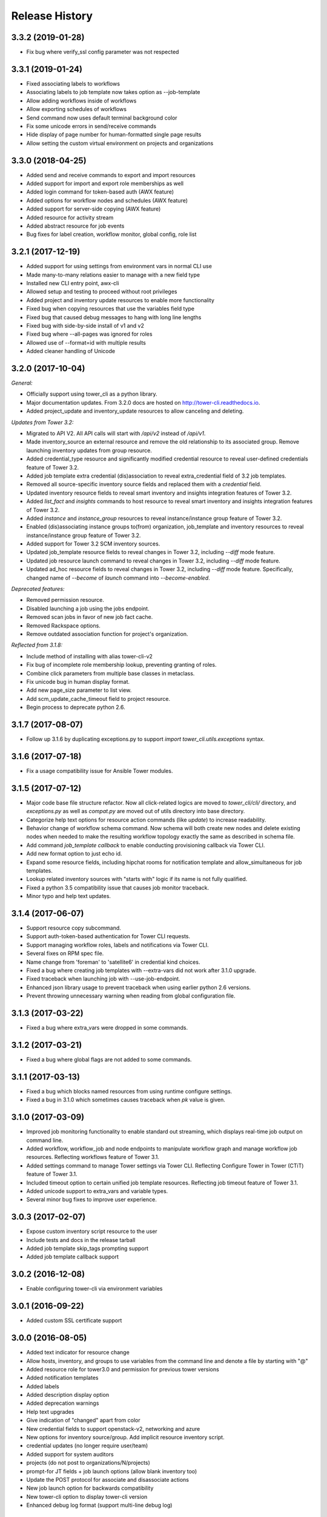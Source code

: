 Release History
===============

3.3.2 (2019-01-28)
-----------

- Fix bug where verify_ssl config parameter was not respected

3.3.1 (2019-01-24)
-----------

- Fixed associating labels to workflows
- Associating labels to job template now takes option as --job-template
- Allow adding workflows inside of workflows
- Allow exporting schedules of workflows
- Send command now uses default terminal background color
- Fix some unicode errors in send/receive commands
- Hide display of page number for human-formatted single page results
- Allow setting the custom virtual environment on projects and organizations

3.3.0 (2018-04-25)
------------------

- Added send and receive commands to export and import resources
- Added support for import and export role memberships as well
- Added login command for token-based auth (AWX feature)
- Added options for workflow nodes and schedules (AWX feature)
- Added support for server-side copying (AWX feature)
- Added resource for activity stream
- Added abstract resource for job events
- Bug fixes for label creation, workflow monitor, global config, role list

3.2.1 (2017-12-19)
------------------

- Added support for using settings from environment vars in normal CLI use
- Made many-to-many relations easier to manage with a new field type
- Installed new CLI entry point, awx-cli
- Allowed setup and testing to proceed without root privileges
- Added project and inventory update resources to enable more functionality
- Fixed bug when copying resources that use the variables field type
- Fixed bug that caused debug messages to hang with long line lengths
- Fixed bug with side-by-side install of v1 and v2
- Fixed bug where --all-pages was ignored for roles
- Allowed use of --format=id with multiple results
- Added cleaner handling of Unicode

3.2.0 (2017-10-04)
------------------

*General:*

- Officially support using tower_cli as a python library.
- Major documentation updates. From 3.2.0 docs are hosted on http://tower-cli.readthedocs.io.
- Added project_update and inventory_update resources to allow canceling and deleting.

*Updates from Tower 3.2:*

- Migrated to API V2. All API calls will start with `/api/v2` instead of `/api/v1`.
- Made inventory_source an external resource and remove the old relationship to its associated group. Remove launching inventory updates from group resource.
- Added credential_type resource and significantly modified credential resource to reveal user-defined credentials feature of Tower 3.2.
- Added job template extra credential (dis)association to reveal extra_credential field of 3.2 job templates.
- Removed all source-specific inventory source fields and replaced them with a `credential` field.
- Updated inventory resource fields to reveal smart inventory and insights integration features of Tower 3.2.
- Added `list_fact` and `insights` commands to host resource to reveal smart inventory and insights integration features of Tower 3.2.
- Added `instance` and `instance_group` resources to reveal instance/instance group feature of Tower 3.2.
- Enabled (dis)associating instance groups to(from) organization, job_template and inventory resources to reveal instance/instance group feature of Tower 3.2.
- Added support for Tower 3.2 SCM inventory sources.
- Updated job_template resource fields to reveal changes in Tower 3.2, including `--diff` mode feature.
- Updated job resource launch command to reveal changes in Tower 3.2, including `--diff` mode feature.
- Updated ad_hoc resource fields to reveal changes in Tower 3.2, including `--diff` mode feature. Specifically, changed name of `--become` of `launch` command into `--become-enabled`.

*Deprecated features:*

- Removed permission resource.
- Disabled launching a job using the jobs endpoint.
- Removed scan jobs in favor of new job fact cache.
- Removed Rackspace options.
- Remove outdated association function for project's organization.

*Reflected from 3.1.8:*

- Include method of installing with alias tower-cli-v2
- Fix bug of incomplete role membership lookup, preventing granting of roles.
- Combine click parameters from multiple base classes in metaclass.
- Fix unicode bug in human display format.
- Add new page_size parameter to list view.
- Add scm_update_cache_timeout field to project resource.
- Begin process to deprecate python 2.6.

3.1.7 (2017-08-07)
------------------

- Follow up 3.1.6 by duplicating exceptions.py to support `import tower_cli.utils.exceptions` syntax.

3.1.6 (2017-07-18)
------------------

- Fix a usage compatibility issue for Ansible Tower modules.

3.1.5 (2017-07-12)
------------------

- Major code base file structure refactor. Now all click-related logics are moved to `tower_cli/cli/` directory,
  and `exceptions.py` as well as `compat.py` are moved out of utils directory into base directory.
- Categorize help text options for resource action commands (like `update`) to increase readability.
- Behavior change of workflow schema command. Now schema will both create new nodes and delete existing nodes when
  needed to make the resulting workflow topology exactly the same as described in schema file.
- Add command `job_template callback` to enable conducting provisioning callback via Tower CLI.
- Add new format option to just echo id.
- Expand some resource fields, including hipchat rooms for notification template and allow_simultaneous for job
  templates.
- Lookup related inventory sources with "starts with" logic if its name is not fully qualified.
- Fixed a python 3.5 compatibility issue that causes job monitor traceback.
- Minor typo and help text updates.

3.1.4 (2017-06-07)
------------------

- Support resource copy subcommand.
- Support auth-token-based authentication for Tower CLI requests.
- Support managing workflow roles, labels and notifications via Tower CLI.
- Several fixes on RPM spec file.
- Name change from 'foreman' to 'satellite6' in credential kind choices.
- Fixed a bug where creating job templates with --extra-vars did not work after
  3.1.0 upgrade.
- Fixed traceback when launching job with --use-job-endpoint.
- Enhanced json library usage to prevent traceback when using earlier python 2.6
  versions.
- Prevent throwing unnecessary warning when reading from global configuration file.

3.1.3 (2017-03-22)
------------------

- Fixed a bug where extra_vars were dropped in some commands.

3.1.2 (2017-03-21)
------------------

- Fixed a bug where global flags are not added to some commands.

3.1.1 (2017-03-13)
------------------

- Fixed a bug which blocks named resources from using runtime configure settings.
- Fixed a bug in 3.1.0 which sometimes causes traceback when `pk` value is given.

3.1.0 (2017-03-09)
------------------

- Improved job monitoring functionality to enable standard out streaming, which
  displays real-time job output on command line.
- Added workflow, workflow_job and node endpoints to manipulate workflow graph
  and manage workflow job resources. Reflecting workflows feature of Tower 3.1.
- Added settings command to manage Tower settings via Tower CLI. Reflecting
  Configure Tower in Tower (CTiT) feature of Tower 3.1.
- Included timeout option to certain unified job template resources. Reflecting
  job timeout feature of Tower 3.1.
- Added unicode support to extra_vars and variable types.
- Several minor bug fixes to improve user experience.

3.0.3 (2017-02-07)
------------------

- Expose custom inventory script resource to the user
- Include tests and docs in the release tarball
- Added job template skip_tags prompting support
- Added job template callback support

3.0.2 (2016-12-08)
------------------

- Enable configuring tower-cli via environment variables

3.0.1 (2016-09-22)
------------------

- Added custom SSL certificate support

3.0.0 (2016-08-05)
------------------

- Added text indicator for resource change
- Allow hosts, inventory, and groups to use variables from the command line
  and denote a file by starting with "@"
- Added resource role for tower3.0 and permission for previous tower versions
- Added notification templates
- Added labels
- Added description display option
- Added deprecation warnings
- Help text upgrades
- Give indication of "changed" apart from color
- New credential fields to support openstack-v2, networking and azure
- New options for inventory source/group. Add implicit resource inventory
  script.
- credential updates (no longer require user/team)
- Added support for system auditors
- projects (do not post to organizations/N/projects)
- prompt-for JT fields + job launch options (allow blank inventory too)
- Update the POST protocol for associate and disassociate actions
- New job launch option for backwards compatibility
- New tower-cli option to display tower-cli version
- Enhanced debug log format (support multi-line debug log)

2.3.2 (2016-07-21)
------------------

- Add RPM specfile and Makefile
- Tower compatibility fixes
- Allow scan JTs as an option for "job_type"
- Add ability to create group as subgroup of another group
- Add YAML output format against JSON and humanized output formats
- Add SSL corner case error handling and suggestion
- Allow resource disassociation with "null"

2.3.1 (2015-12-10)
------------------

- Fixed bug affecting force-on-exists and fail_on_found options
- Changed extra_vars behavior to be more compliant by re-parsing vars,
  even when only one source exists
- Fixed group modify bug, avoid sending unwanted fields in modify requests

2.3.0 (2015-10-20)
------------------

-  Fixed an issue where the settings file could be world readable
-  Added the ability to associate a project with an organization
-  Added setting "verify\_ssl" to disallow insecure connections
-  Added support for additional cloud credentials
-  Exposed additional options for a cloud inventory source
-  Combined " launch-time extra\_vars" with " job\_template extra\_vars"
   for older Tower versions
-  Changed the extra\_vars parameters to align with Ansible parameter
   handling
-  Added the ability to run ad hoc commands
-  Included more detail when displaying job information
-  Added an example bash script to demonstrate tower-cli usage

2.1.1 (2015-01-27)
------------------

-  Added tests for Python versions 2.6 through 3.4
-  Added shields for github README
-  Added job\_tags on job launches
-  Added option for project local path

2.1.0 (2015-01-21)
------------------

-  Added the ability to customize the set of fields used as options for
   a resource
-  Expanded monitoring capability to include projects and inventory
   sources
-  Added support for new job\_template job launch endpoint

2.0.2 (2014-10-02)
------------------

-  Added ability to set local scope for config file
-  Expanded credential resource to allow options for cloud credentials

2.0.1 (2014-07-18)
------------------

-  Updated README and error text

2.0.0 (2014-07-15)
------------------

-  Pluggable resource architecture built around click

